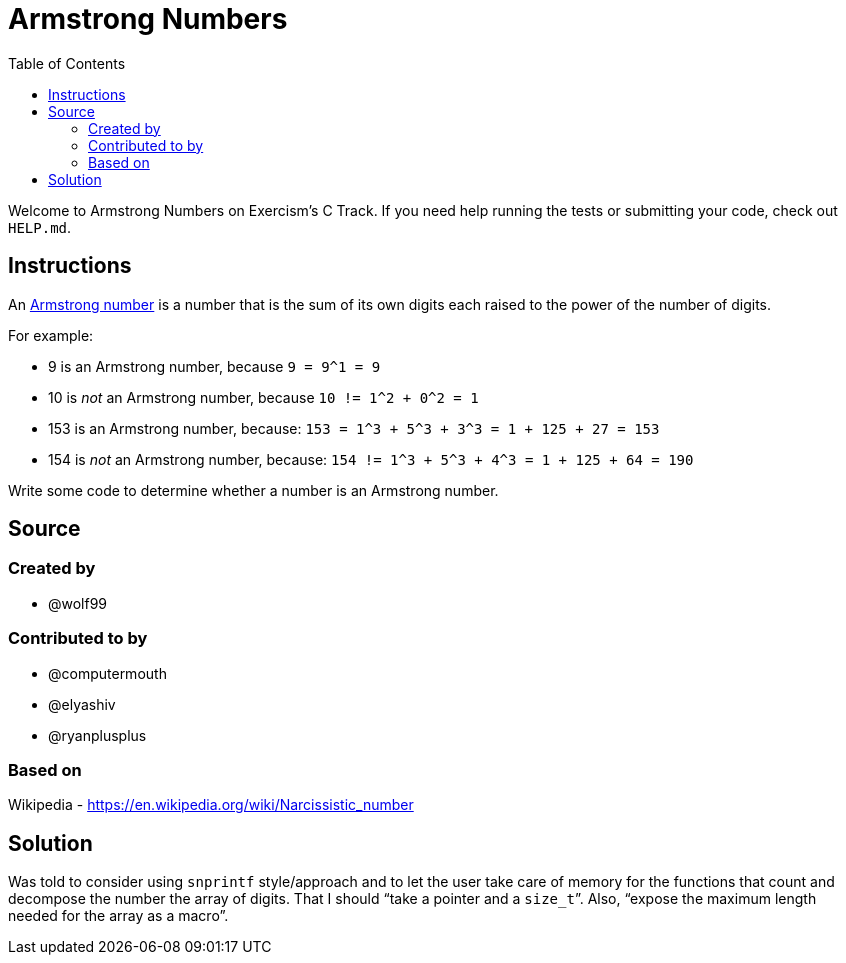 = Armstrong Numbers
:toc: left

Welcome to Armstrong Numbers on Exercism's C Track.
If you need help running the tests or submitting your code, check out `HELP.md`.

== Instructions

An https://en.wikipedia.org/wiki/Narcissistic_number[Armstrong number] is a number that is the sum of its own digits each raised to the power of the number of digits.

For example:

* 9 is an Armstrong number, because `+9 = 9^1 = 9+`
* 10 is _not_ an Armstrong number, because `+10 != 1^2 + 0^2 = 1+`
* 153 is an Armstrong number, because: `+153 = 1^3 + 5^3 + 3^3 = 1 + 125 + 27 = 153+`
* 154 is _not_ an Armstrong number, because: `+154 != 1^3 + 5^3 + 4^3 = 1 + 125 + 64 = 190+`

Write some code to determine whether a number is an Armstrong number.

== Source

=== Created by

* @wolf99

=== Contributed to by

* @computermouth
* @elyashiv
* @ryanplusplus

=== Based on

Wikipedia - https://en.wikipedia.org/wiki/Narcissistic_number

== Solution

Was told to consider using `snprintf` style/approach and to let the user take care of memory for the functions that count and decompose the number the array of digits.
That I should “take a pointer and a `size_t`”.
Also, “expose the maximum length needed for the array as a macro”.

